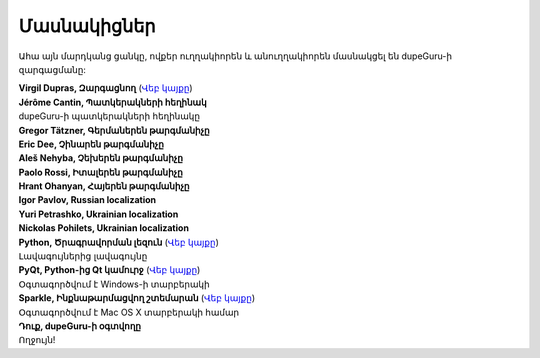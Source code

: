 Մասնակիցներ
===========

Ահա այն մարդկանց ցանկը, ովքեր ուղղակիորեն և անուղղակիորեն մասնակցել են dupeGuru-ի զարգացմանը:

| **Virgil Dupras, Զարգացնող** (`Վեբ կայքը <http://www.hardcoded.net>`__)

| **Jérôme Cantin, Պատկերակների հեղինակ**
| dupeGuru-ի պատկերակների հեղինակը

| **Gregor Tätzner, Գերմաներեն թարգմանիչը**

| **Eric Dee, Չինարեն թարգմանիչը**

| **Aleš Nehyba, Չեխերեն թարգմանիչը**

| **Paolo Rossi, Իտալերեն թարգմանիչը**

| **Hrant Ohanyan, Հայերեն թարգմանիչը**

| **Igor Pavlov, Russian localization**

| **Yuri Petrashko, Ukrainian localization**

| **Nickolas Pohilets, Ukrainian localization**

| **Python, Ծրագրավորման լեզուն** (`Վեբ կայքը <http://www.python.org>`__)
| Լավագույներից լավագույնը

| **PyQt, Python-ից Qt կամուրջ** (`Վեբ կայքը <http://www.riverbankcomputing.co.uk>`__)
| Օգտագործվում է Windows-ի տարբերակի

| **Sparkle, Ինքնաթարմացվող շտեմարան** (`Վեբ կայքը <http://andymatuschak.org/pages/sparkle>`__)
| Օգտագործվում է Mac OS X տարբերակի համար

| **Դուք, dupeGuru-ի օգտվողը**
| Ողջույն!

